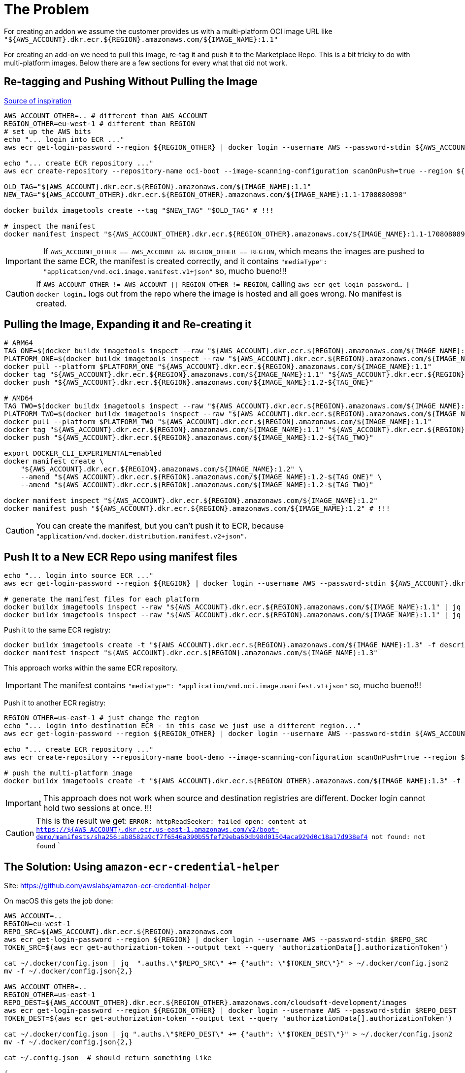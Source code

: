 = The Problem

For creating an addon we assume the customer provides us with a multi-platform OCI image URL like `"${AWS_ACCOUNT}.dkr.ecr.${REGION}.amazonaws.com/${IMAGE_NAME}:1.1"`

For creating an add-on we need to pull this image, re-tag it and push it to the Marketplace Repo. This is a bit tricky to do with multi-platform images. Below there are a few sections for every what that did not work.

== Re-tagging and Pushing Without Pulling the Image

link:https://stackoverflow.com/questions/74066597/how-to-tag-multi-architecture-docker-image-and-push-the-newly-tagged-image[Source of inspiration]

[source, shell]
----
AWS_ACCOUNT_OTHER=.. # different than AWS_ACCOUNT
REGION_OTHER=eu-west-1 # different than REGION
# set up the AWS bits
echo "... login into ECR ..."
aws ecr get-login-password --region ${REGION_OTHER} | docker login --username AWS --password-stdin ${AWS_ACCOUNT_OTHER}.dkr.ecr.${REGION_OTHER}.amazonaws.com

echo "... create ECR repository ..."
aws ecr create-repository --repository-name oci-boot --image-scanning-configuration scanOnPush=true --region ${REGION_OTHER}

OLD_TAG="${AWS_ACCOUNT}.dkr.ecr.${REGION}.amazonaws.com/${IMAGE_NAME}:1.1"
NEW_TAG="${AWS_ACCOUNT_OTHER}.dkr.ecr.${REGION_OTHER}.amazonaws.com/${IMAGE_NAME}:1.1-1708080898"

docker buildx imagetools create --tag "$NEW_TAG" "$OLD_TAG" # !!!

# inspect the manifest
docker manifest inspect "${AWS_ACCOUNT_OTHER}.dkr.ecr.${REGION_OTHER}.amazonaws.com/${IMAGE_NAME}:1.1-1708080898"
----

IMPORTANT: If `AWS_ACCOUNT_OTHER == AWS_ACCOUNT && REGION_OTHER == REGION`, which means the images are pushed to the same ECR, the manifest is created correctly, and it contains `"mediaType": "application/vnd.oci.image.manifest.v1+json"` so, mucho bueno!!!

CAUTION: If `AWS_ACCOUNT_OTHER != AWS_ACCOUNT || REGION_OTHER != REGION`, calling `aws ecr get-login-password... | docker login...` logs out from the repo where the image is hosted and all goes wrong. No manifest is created.

== Pulling the Image, Expanding it and Re-creating it

[source, shell]
----
# ARM64
TAG_ONE=$(docker buildx imagetools inspect --raw "${AWS_ACCOUNT}.dkr.ecr.${REGION}.amazonaws.com/${IMAGE_NAME}:1.1" | jq '.manifests[0].platform.architecture' | sed 's/\"//g')
PLATFORM_ONE=$(docker buildx imagetools inspect --raw "${AWS_ACCOUNT}.dkr.ecr.${REGION}.amazonaws.com/${IMAGE_NAME}:1.1" | jq '.manifests[0].platform.os' | sed 's/\"//g')/${TAG_ONE}
docker pull --platform $PLATFORM_ONE "${AWS_ACCOUNT}.dkr.ecr.${REGION}.amazonaws.com/${IMAGE_NAME}:1.1"
docker tag "${AWS_ACCOUNT}.dkr.ecr.${REGION}.amazonaws.com/${IMAGE_NAME}:1.1" "${AWS_ACCOUNT}.dkr.ecr.${REGION}.amazonaws.com/${IMAGE_NAME}:1.2-${TAG_ONE}"
docker push "${AWS_ACCOUNT}.dkr.ecr.${REGION}.amazonaws.com/${IMAGE_NAME}:1.2-${TAG_ONE}"

# AMD64
TAG_TWO=$(docker buildx imagetools inspect --raw "${AWS_ACCOUNT}.dkr.ecr.${REGION}.amazonaws.com/${IMAGE_NAME}:1.1" | jq '.manifests[1].platform.architecture' | sed 's/\"//g')
PLATFORM_TWO=$(docker buildx imagetools inspect --raw "${AWS_ACCOUNT}.dkr.ecr.${REGION}.amazonaws.com/${IMAGE_NAME}:1.1" | jq '.manifests[1].platform.os' | sed 's/\"//g')/${TAG_TWO}
docker pull --platform $PLATFORM_TWO "${AWS_ACCOUNT}.dkr.ecr.${REGION}.amazonaws.com/${IMAGE_NAME}:1.1"
docker tag "${AWS_ACCOUNT}.dkr.ecr.${REGION}.amazonaws.com/${IMAGE_NAME}:1.1" "${AWS_ACCOUNT}.dkr.ecr.${REGION}.amazonaws.com/${IMAGE_NAME}:1.2-${TAG_TWO}"
docker push "${AWS_ACCOUNT}.dkr.ecr.${REGION}.amazonaws.com/${IMAGE_NAME}:1.2-${TAG_TWO}"

export DOCKER_CLI_EXPERIMENTAL=enabled
docker manifest create \
    "${AWS_ACCOUNT}.dkr.ecr.${REGION}.amazonaws.com/${IMAGE_NAME}:1.2" \
    --amend "${AWS_ACCOUNT}.dkr.ecr.${REGION}.amazonaws.com/${IMAGE_NAME}:1.2-${TAG_ONE}" \
    --amend "${AWS_ACCOUNT}.dkr.ecr.${REGION}.amazonaws.com/${IMAGE_NAME}:1.2-${TAG_TWO}"

docker manifest inspect "${AWS_ACCOUNT}.dkr.ecr.${REGION}.amazonaws.com/${IMAGE_NAME}:1.2"
docker manifest push "${AWS_ACCOUNT}.dkr.ecr.${REGION}.amazonaws.com/${IMAGE_NAME}:1.2" # !!!
----

CAUTION: You can create the manifest, but you can't push it to ECR, because `"application/vnd.docker.distribution.manifest.v2+json"`.

== Push It to a New ECR Repo using manifest files

[source, shell]
----
echo "... login into source ECR ..."
aws ecr get-login-password --region ${REGION} | docker login --username AWS --password-stdin ${AWS_ACCOUNT}.dkr.ecr.${REGION}.amazonaws.com

# generate the manifest files for each platform
docker buildx imagetools inspect --raw "${AWS_ACCOUNT}.dkr.ecr.${REGION}.amazonaws.com/${IMAGE_NAME}:1.1" | jq '.manifests[] |select(.platform.architecture |contains("arm"))' > descriptor_arm.json
docker buildx imagetools inspect --raw "${AWS_ACCOUNT}.dkr.ecr.${REGION}.amazonaws.com/${IMAGE_NAME}:1.1" | jq '.manifests[] |select(.platform.architecture |contains("amd"))' > descriptor_amd.json
----

Push it to the same ECR registry:

[source, shell]
----
docker buildx imagetools create -t "${AWS_ACCOUNT}.dkr.ecr.${REGION}.amazonaws.com/${IMAGE_NAME}:1.3" -f descriptor_amd.json -f descriptor_arm.json
docker manifest inspect "${AWS_ACCOUNT}.dkr.ecr.${REGION}.amazonaws.com/${IMAGE_NAME}:1.3"
----

This approach works within the same ECR repository.

IMPORTANT: The manifest contains `"mediaType": "application/vnd.oci.image.manifest.v1+json"` so, mucho bueno!!!

Push it to another ECR registry:

[source, shell]
----

REGION_OTHER=us-east-1 # just change the region
echo "... login into destination ECR - in this case we just use a different region..."
aws ecr get-login-password --region ${REGION_OTHER} | docker login --username AWS --password-stdin ${AWS_ACCOUNT_OTHER}.dkr.ecr.${REGION_OTHER}.amazonaws.com

echo "... create ECR repository ..."
aws ecr create-repository --repository-name boot-demo --image-scanning-configuration scanOnPush=true --region ${REGION_OTHER}

# push the multi-platform image
docker buildx imagetools create -t "${AWS_ACCOUNT}.dkr.ecr.${REGION_OTHER}.amazonaws.com/${IMAGE_NAME}:1.3" -f descriptor_amd.json -f descriptor_arm.json
----

IMPORTANT: This approach does not work when source and destination registries are different. Docker login cannot hold two sessions at once. !!!

CAUTION: This is the result we get:  `ERROR: httpReadSeeker: failed open: content at https://${AWS_ACCOUNT}.dkr.ecr.us-east-1.amazonaws.com/v2/boot-demo/manifests/sha256:ab8582a9cf7f6546a390b55fef29eba60db98d01504aca929d0c18a17d938ef4 not found: not found`
`

== The Solution: Using `amazon-ecr-credential-helper`

Site: https://github.com/awslabs/amazon-ecr-credential-helper

On macOS this gets the job done:

[source, shell]
----
AWS_ACCOUNT=..
REGION=eu-west-1
REPO_SRC=${AWS_ACCOUNT}.dkr.ecr.${REGION}.amazonaws.com
aws ecr get-login-password --region ${REGION} | docker login --username AWS --password-stdin $REPO_SRC
TOKEN_SRC=$(aws ecr get-authorization-token --output text --query 'authorizationData[].authorizationToken')

cat ~/.docker/config.json | jq  ".auths.\"$REPO_SRC\" += {"auth": \"$TOKEN_SRC\"}" > ~/.docker/config.json2
mv -f ~/.docker/config.json{2,}

AWS_ACCOUNT_OTHER=..
REGION_OTHER=us-east-1
REPO_DEST=${AWS_ACCOUNT_OTHER}.dkr.ecr.${REGION_OTHER}.amazonaws.com/cloudsoft-development/images
aws ecr get-login-password --region ${REGION_OTHER} | docker login --username AWS --password-stdin $REPO_DEST
TOKEN_DEST=$(aws ecr get-authorization-token --output text --query 'authorizationData[].authorizationToken')

cat ~/.docker/config.json | jq ".auths.\"$REPO_DEST\" += {"auth": \"$TOKEN_DEST\"}" > ~/.docker/config.json2
mv -f ~/.docker/config.json{2,}

cat ~/.config.json  # should return something like

{
	"auths": {
		"${REPO_SRC}": {
			"auth": "${TOKEN_SRC}"
		},
		"REPO_DEST": {
			"auth": "${TOKEN_DEST}"
		}
	},
	"credsStore": "osxkeychain"
}
----

With this in place running the following one after the other works!

[source, shell]
----
aws ecr create-repository --repository-name session-test --image-scanning-configuration scanOnPush=true --region ${REGION}
aws ecr create-repository --repository-name session-test --image-scanning-configuration scanOnPush=true --region ${REGION_OTHER}
----

This therefore works!

[source, shell]
----
IMAGE_NAME=boot-demo
OLD_TAG="${AWS_ACCOUNT}.dkr.ecr.${REGION}.amazonaws.com/${IMAGE_NAME}:1.1"
NEW_TAG="${AWS_ACCOUNT_OTHER}.dkr.ecr.${REGION_OTHER}.amazonaws.com/${IMAGE_NAME}:1.1-relocated"

docker buildx imagetools create --tag "$NEW_TAG" "$OLD_TAG"

# inspect the manifest
docker manifest inspect "${AWS_ACCOUNT_OTHER}.dkr.ecr.${REGION_OTHER}.amazonaws.com/${IMAGE_NAME}:1.1-relocated"
docker manifest inspect "${AWS_ACCOUNT}.dkr.ecr.${REGION}.amazonaws.com/${IMAGE_NAME}:1.1"
----

On a Linux VM it works out of the box, just do :

[source, shell]
----
$ sudo apt update
$ sudo apt install amazon-ecr-credential-helper
----

And it will work as intended without too much fuss.

WARNING: It seems on macOS, the `keychain` is messing up everything, and requires that silly contraption shown previously
